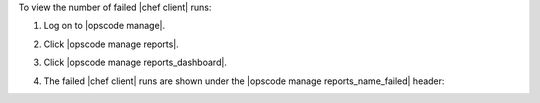 .. This is an included how-to. 


To view the number of failed |chef client| runs:

#. Log on to |opscode manage|.
#. Click |opscode manage reports|.
#. Click |opscode manage reports_dashboard|.
#. The failed |chef client| runs are shown under the |opscode manage reports_name_failed| header:

   .. image:: ../../images/step_manage_webui_reports_dashboard_view_number_of_failed_runs.png
